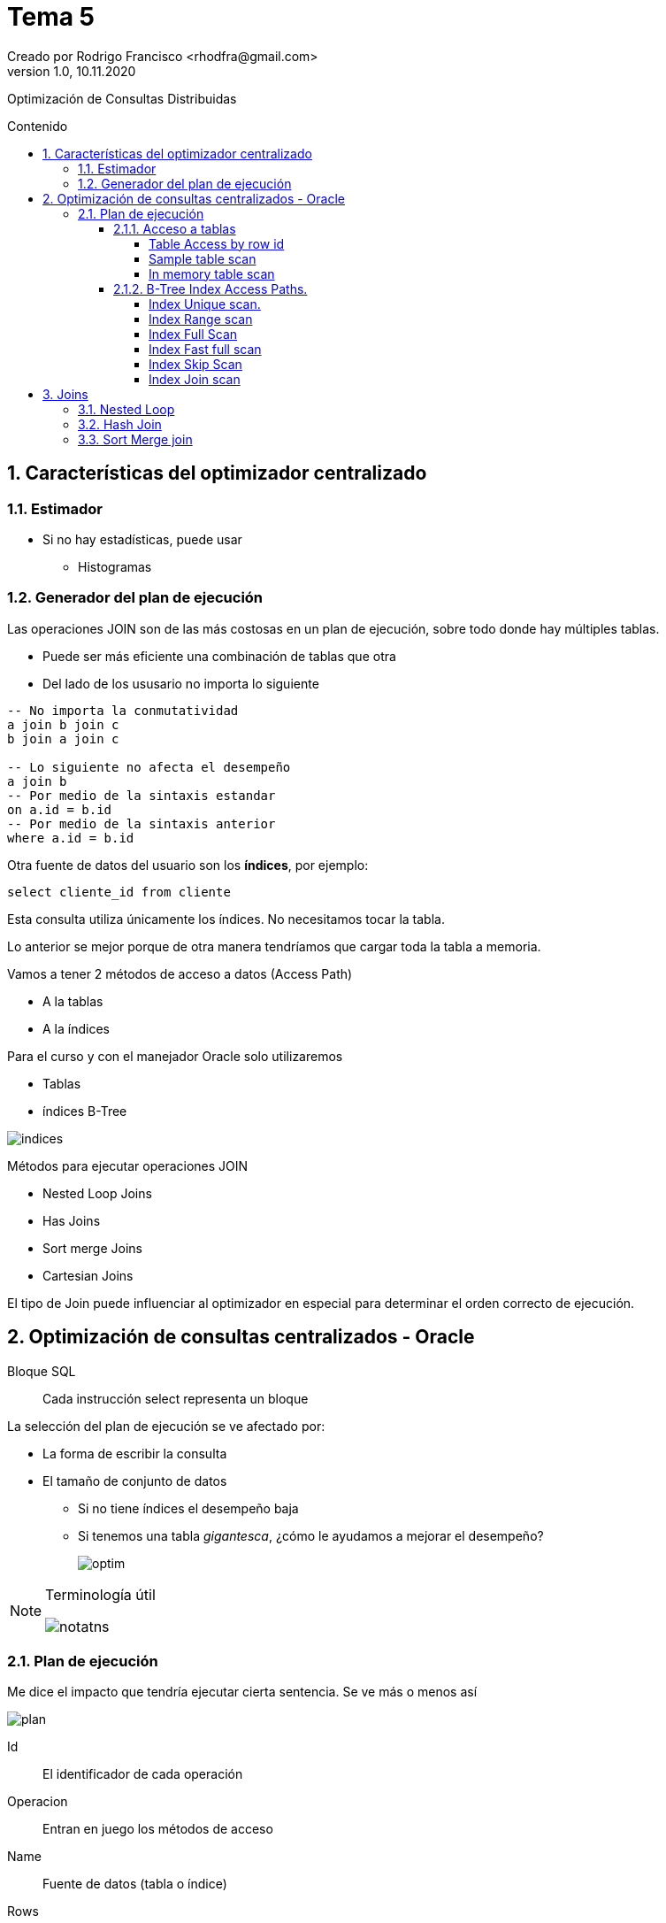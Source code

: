 = Tema 5
Creado por Rodrigo Francisco <rhodfra@gmail.com>
Version 1.0, 10.11.2020
:description: Semana 08 del curso de CCNA
:keywords: cnna, switching, stp, spanning tree protocol  
:sectnums: 
// Configuracion de la tabla de contenidos
:toc: 
:toc-placement!:
:toclevels: 4                                          
:toc-title: Contenido

// Ruta base de las imagenes
:imagesdir: ./README.assets/ 

// Resaltar sintaxis
:source-highlighter: pygments

// Iconos para entorno local
ifndef::env-github[:icons: font]

// Iconos para entorno github
ifdef::env-github[]
:caution-caption: :fire:
:important-caption: :exclamation:
:note-caption: :paperclip:
:tip-caption: :bulb:
:warning-caption: :warning:
endif::[]

Optimización de Consultas Distribuidas

toc::[]

== Características del optimizador centralizado

=== Estimador

* Si no hay estadísticas, puede usar
** Histogramas

=== Generador del plan de ejecución

Las operaciones JOIN son de las más costosas en un plan de ejecución, sobre todo 
donde hay múltiples tablas.

* Puede ser más eficiente una combinación de tablas que otra
* Del lado de los ususario no importa lo siguiente

[source,sql]
----
-- No importa la conmutatividad
a join b join c 
b join a join c

-- Lo siguiente no afecta el desempeño
a join b
-- Por medio de la sintaxis estandar
on a.id = b.id
-- Por medio de la sintaxis anterior
where a.id = b.id
----

Otra fuente de datos del usuario son los *índices*, por ejemplo:

`select cliente_id from cliente`

Esta consulta utiliza únicamente los índices. No necesitamos tocar 
la tabla.

Lo anterior se mejor porque de otra manera tendríamos que cargar toda
la tabla a memoria.

Vamos a tener 2 métodos de acceso a datos (Access Path)

* A la tablas
* A la índices

Para el curso y con el manejador Oracle solo utilizaremos

* Tablas
* índices B-Tree

//-
image::indices.png[]

Métodos para ejecutar operaciones JOIN

* Nested Loop Joins
* Has Joins
* Sort merge Joins
* Cartesian Joins

El tipo de Join puede influenciar al optimizador en especial para
determinar el orden correcto  de ejecución.

== Optimización de consultas centralizados - Oracle

Bloque SQL ::
Cada instrucción select representa un bloque

La selección del plan de ejecución se ve afectado por: 

* La forma de escribir la consulta
* El tamaño de conjunto de datos
** Si no tiene índices el desempeño baja
** Si tenemos una tabla _gigantesca_, ¿cómo le ayudamos a mejorar el
desempeño?
+
image:optim.png[]

//-

[NOTE]
====
Terminología útil

image::notatns.png[]
====

=== Plan de ejecución

Me dice el impacto que tendría ejecutar cierta sentencia. Se ve más
o menos así

image::plan.png[]

Id:: El identificador de cada operación
Operacion:: Entran en juego los métodos de acceso
Name:: Fuente de datos (tabla o índice)
Rows:: Número de registros estimado a obtener
Bytes:: Memoria que vamos a utilizar
Cost:: Costo de la consulta
Time:: Tiempo de procesamiento

Las estadísticas nos dicen se debemos usar la tabla o le índice. Si hay pocos
registros entonces le convendrá cargar toda la tabla a memoria.
_Se debe tener las estadísticas actualizadas_, en caso de ORACLE, las 
estádisticas se recolectan en automático.

En proceso no es 100% confiable por ello podemos hacerlo de forma manual

[source,sql]
----
begin
  dbms_status.gather_schema_stats (
    ownname => 'CONTROL_MEDICO', #<1> 
    degree => 2 #<2> 
  );
end;
/
----
<1> Todas las tablas que estan en el esquema
<2> 2 hilos ejecucion

Hay dos formas para obtener un plan de ejecución. Suponer la siguiente consulta

[source,sql]
----
explain plan 
set statement_id = 's1' for #<1>
select m.nombre, c.fecha_cita
from medico m, cita c
where m.medioc_id = c.medico_id
and consultorio='C-593'
----
<1> Es opcional

Los planes de ejecución se pone en PLAIN TABLE

Para mostrar el plan de ejecución

[source,sql]
----
set linesize 100
select plan_table_output
from table(dbms_xplan.display('PLAN_TABLE','s1'm'TYPICAL)); #<1>
----
<1> De typical indica el nivel de explicacion que se mostrará

Para aplicar un NESTED LOOP se requerieren 2 operaciones.
Es uno de los parametros de otro NESTED LOOP (el mas externo), sus parámetros
son NESTED LOOP (interno) y TABLE ACCESS.
El NESTED LOOP (externo) será ocupado por el SELECT

Hay métodos de acceso a tablas y a índices

.Métodos de acceso, algunos ejemplos
* Escanear toda la tabla
* Escaneo por _row_id_

[NOTE]
====
El *row_id* me dice la localización precisa en disca de una dato
====


El manejador internamente puede hacer join entre índices

Organización de tablas

*Heap Organized table (Default)* ::
No hay orden por defecto la hora de guardar la tabla
*Index Organized table* ::
Los registros se orden con respecto a su PK


==== Acceso a tablas

.Hay dos métodos de acceso
* Table Access Full 
+
image::accessfull.png[]
Gastaría mucha memoria y puede que mi tabla no quepa en
el buffer *(Se deben leer todos los bloques de datos)*
+ 
*OJO*: Los indices no se llevan bien con los valores nulos
+ 
image::findex.png[] 
El índice no se usará. +
El índice no se usará si se quiere cargar toda la tabla.
En tablas pequeñas se hará un _table access full_
** Si la tabla tiene menos de 128 bloques.
* Podemos forzar al optimizados a hacer un table access full
** Se realiza por medio del _hint_, es una pista u orden.
** En términos de sintáxis se ve como un comerario
+
[source,sql]
----
/*CONSULTA*/
----

[WARNING]
====
Dada una consulta debemos saber que método de acceso se ocupará
====

*Ejemplo*

[source,sql]
----
explain plan for
select * from paciente;

select plan_table_output
from table (dbms_xplan.display); # <1> <2>
----
<1> Por default utiliza plan_table
<2> Va a traer la última instruccion que haya solicitado el plan

.Explicación
* Se lanza un table acces full
** Debido a que se requieren todos los atributos

===== Table Access by row id

Los datos de entrada son los _row id_

Algoritmo::
    . Se consultan los índices para obtener los _row id_ 
    . y posteriormente se usa el _row id_ para ir al registro.
    
====
*Ejemplo 1:*

[source,sql]
----
explain plan for
select nombre
from paciente
where paciente_id = 3;      // <1>

select plan_table_output
from table(dbms_xplan.display);
----
<1> Se usará el indice y nos dirá el _row id_ de este registro

//-

. Se recupera el _row id_
. Con el _row id_ voy al bloque de datos para traer el registro.

====

===== Sample table scan

Se usa más de manera interna que a nivel de usuario final.

Se obtiene una muestra de un tabla, sin cargar toda la tabla.

* La muestra deseada se expresa en porcentaje
** El porcentaje se aplica a los bloques.

La sintaxis para provocar un sample table scan es:

[source,sql]
----
explain plan for
select *
from cita sample block(10);
select plan_table_output
from table(dbms_xplan.display);
----

===== In memory table scan

Obtener registros de una tabla almacenados en memoria en forma
columar: [underline]#IM Column Store#

image::inmemory.png[]

==== B-Tree Index Access Paths.

===== Index Unique scan.

* A lo más se regresa un id
* Si se aplica depende de la sentencia
** Generalmente cuando tenemos el signo de igualdad

====
¿Por qué no se usa el indice?

[source,]
----
explain plan for
select email
from paciente;
select plan_table_output
from table(dbms_xplan.display);
----


Por que el email es nulo. Los índices B-Tree no permite nulos.
Por lo tanto si se usa el índice se traerían un número 
erróneo de datos

Para que use el email
====

===== Index Range scan

Ejemplo

[source,]
----
explain plan for
select email
from paciente
where email like 'bob@%'
order by email desc;
select plan_table_output
from table(dbms_xplan.display);
----

Ejemplo 2: 

¿Por qué no se usa el índice?
[source,sql]
----
create index paciente_nombre_idx
on paciente(nombre);
explain plan for
select nombre
from paciente
order by paciente_id desc;
select plan_table_output
from table(dbms_xplan.display);
----

El índice nombre no es tan compatible con lo que queremos obtener (ver el caso del ordenamiento)

===== Index Full Scan

* Hace un escaneo completo de toda la columna indexada. 
Trayendo todos los _row id_

* Todas las columnas solicitas deben estar indexadas.
* Al menos una de las columnas esta decladad como 
[underline]#not null#

Ejemplo

[source,]
----
explain plan for
select nombre
from paciente
order by nombre;
select plan_table_output
from table(dbms_xplan.display);
----

===== Index Fast full scan

Los indices se almancenan como las tablas (en bloques).

Para ese tipo de indices se cargan los bloques de datos que contienen al indice en memoria.

Ejemplo 

[source,]
----
explain plan for
select email
from paciente
where email is not null;
select plan_table_output
from table(dbms_xplan.display);
----

No tiene la sentencia `order by` por lo tanto no se requiere
ordenamiento. No es necesario contruir el árbol.

===== Index Skip Scan

Pensemos en lo siguiente

image::indices2.png[]


En la segunda consulta no se va utilizar el indice que creo
porque al crear el índice si importa el orden.

* Atributos que tenga baja variedad debe ir al final.
* Debo incluir la columna uqe siempre se va a incluir en algún
predicado.
* Los atributos que sean unique debe ir al inicio. 

Ahora sí, hablemos sobre el método de acceso, _index skip
scan_ se utilizará sí

* La primera columna tiene muy pocos valores diferentes.
* La segunda columna tiene una gran cantidad de valores 
distintos.
* La consulta no incluye en el predicado a la primera columna.

Es decir quedaría algo así

image::indice-mal.png[]

Si se piden los correos no se utilizará el índice, 
_¿Qué podemos hacer?_

Suponer que se tiene lo siguiente

[source,sql]
----
create index unique paciente_gen_email_uk(genero, email)

select * from
paciente where email = 'yang@...';



// El manejador lo que hace para solucionar lo anterior 
es:

( select *
    from
    paciente
    where genero = 'F'
    and
    email = 'abbey@company.com' )
union all
    ( select *
    from
    paciente
    where genero = 'M'
    and
    email = 'abbey@company.com' )
----

[NOTE]
====
Si son demasiados valores distintos el manejador se irá por
el *full access table*
====

[NOTE]
====
Los _row id_ obtenidos se puede procesar en batch, por lote,
porque el manejador va a indentificar los bloques donde 
se encuentran los _row ids_ y se va a traer todo el bloque.
En lugar de ir uno por uno.

image::batch.png[]
====

===== Index Join scan

Aplica un Join entre indices.

Existen consultas que involucran 2 atributos indexados por
separado. Por ejemplo

[source,sql]
----
create index paciente_nombre_idx
on paciente(nombre);
create index paciente_ap_paterno_idx
on paciente(ap_paterno);
explain plan for
select nombre,ap_paterno
from paciente
where nombre like 'A%';
select plan_table_output
from table(dbms_xplan.display);
----

.Plan de ejecución
[width="100%",options="header,footer"]
|====================
| Método de acceso | Fuente de datos  
| * Hash Join        | 
| **  Index Full Scan  | paciente_ap_paterno_idx
| **  Index Range Scan |  paciente_nombre_idx 
|====================

El contenido _index range scan_  hasta ahora es 

image::index-join.png[]

Observar lo que tenemos

image::index-join2.png[]

[source,sql]
----
select q2.nombre, q1.ap_pat
from q1, q2
where q1. row_id = q2.row_id
----

== Joins
//TODO:- Agregar driven table

=== Nested Loop

* Tablas de tamaño mediado
* Se piensa de manera similar a un for anidado

=== Hash Join

._Algoritmo_
* buscar la tabla con la menor cardinalidad.
* EN el plan de ejecución se utiliza la primera tabla del 
plan de ejecución para construir la tabla hash

=== Sort Merge join

* Las columnas que nos sirven para el join debe estar ordenadas
